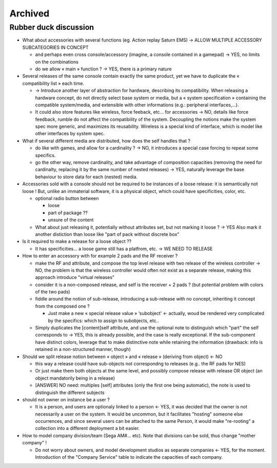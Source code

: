 ========
Archived
========

**********************
Rubber duck discussion
**********************

* What about accessories with several functions (eg. Action replay Saturn EMS)
  -> ALLOW MULTIPLE ACCESSORY SUBCATEGORIES IN CONCEPT
  
  * and perhaps even cross console/accessory (imagine, a console contained in a gamepad) -> YES, no limits on the combinations
  * do we allow « main » function ? -> YES, there is a primary nature


*  Several releases of the same console contain exactly the same product, yet we have to duplicate the  « compatibility list » each time.

   * -> Introduce another layer of abstraction for hardware, describing its compatibility. 
     When releasing a hardware concept, do not directly select base system or media, but a « system specification » 
     containing the compatible system/media, and extensible with other informations (e.g.: peripheral interfaces,…).
   * It could also store features like wireless, force feeback, etc… for accessories
     -> NO, details like force feedback, rumble do not affect the compatibility of the system. 
     Decoupling the notions make the system spec more generic, and maximizes its reusability.
     Wireless is a special kind of interface, which is model like other interfaces by system spec.


* What if several different media are distributed, how does the self handles that ?

  * do like with games, and allow for a cardinality ?
    -> NO, it introduces a special case forcing to repeat some specifics.
  * go the other way, remove cardinality, and take advantage of composition capacities
    (removing the need for cardinalty, replacing it by the same number of nested releases)
    -> YES, naturally leverage the base behaviour to store data for each (nested) media.


* Accessories sold with a console should not be required to be instances of a loose release: it is semantically not loose !
  But, unlike an immaterial software, it is a physical object, which could have specificities, color, etc. 

  * optional radio button between

    * loose
    * part of package ?? 
    * unsure of the content

  * What about just releasing it, potentially without attributes set, but not marking it loose ? -> YES
    Also mark it another distiction than loose like "part of pack without discrete box"
  

* Is it required to make a release for a loose object ??

  * It has specificities… a loose game still has a platfrom, etc. -> WE NEED TO RELEASE


* How to enter an accessory with for example 2 pads and the RF receiver ?

  * make the RF and attribute, and compose the top level release with two release of the wireless controller 
    -> NO, the problem is that the wireless controller would often not exist as a separate release,
    making this approach introduce "virtual releases"
  * consider it is a non-composed release, and self is the receiver + 2 pads ? (but potential problem with colors of the two pads)
  * fiddle around the notion of sub-release, introducing a sub-release with no concept, inheriting it concept from the composed one ?

    * Just make a new « special release value » ‘subobject' <- actually, woud be rendered very complicated by the specifics: which to assign to subobjects, etc..

  * Simply duplicates the [content]self attribute, and use the optional note to distinguish which "part" the self corresponds to 
    -> YES, this is already possible, and the case is really exceptional. If the sub-component have distinct colors, 
    leverage that to make distinctive note while retaining the information
    (drawback: info is retained in a non-structured manner, though)


* Should we split release notion between « object » and « release » (deriving from object) <- NO

  * this way a release could have sub-objects not correspondng to releases (e.g.. the RF pads for NES)
  * Or just make them both objects at the same level, and possibly compose release with release OR object (an object mandatorily being in a release)
  * [ANSWER] NO need: multiples [self] attributes (only the first one being automatic), the note is used to distinguish the different subjects


* should not owner on instance be a user ? 

  * It is a person, and users are optionaly linked to a person 
    <- YES, it was decided that the owner is not necessarily a user on the system.
    It would be uncommon, but it facilitates "hosting" someone else occurrences, and since several users can be attached to the same Person,
    it would make "re-rooting" a collection into a different deployment a bit easier.


* How to model company division/team (Sega AM#… etc). Note that divisions can be sold, thus change "mother company" ! 

  * Do not worry about owners, and model development studios as separate companies 
    <- YES, for the moment. Introduction of the "Company Service" table to indicate the capacities of each company.
